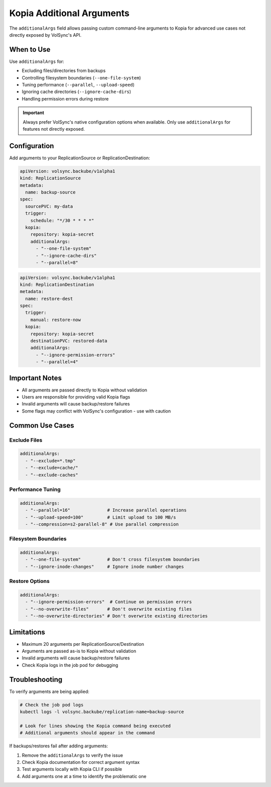 ============================
Kopia Additional Arguments
============================

The ``additionalArgs`` field allows passing custom command-line arguments to Kopia for advanced use cases not directly exposed by VolSync's API.

When to Use
===========

Use ``additionalArgs`` for:

* Excluding files/directories from backups
* Controlling filesystem boundaries (``--one-file-system``)
* Tuning performance (``--parallel``, ``--upload-speed``)
* Ignoring cache directories (``--ignore-cache-dirs``)
* Handling permission errors during restore

.. important::
   Always prefer VolSync's native configuration options when available. Only use ``additionalArgs`` for features not directly exposed.

Configuration
=============

Add arguments to your ReplicationSource or ReplicationDestination:

.. code-block:: yaml

   apiVersion: volsync.backube/v1alpha1
   kind: ReplicationSource
   metadata:
     name: backup-source
   spec:
     sourcePVC: my-data
     trigger:
       schedule: "*/30 * * * *"
     kopia:
       repository: kopia-secret
       additionalArgs:
         - "--one-file-system"
         - "--ignore-cache-dirs"
         - "--parallel=8"

.. code-block:: yaml

   apiVersion: volsync.backube/v1alpha1
   kind: ReplicationDestination
   metadata:
     name: restore-dest
   spec:
     trigger:
       manual: restore-now
     kopia:
       repository: kopia-secret
       destinationPVC: restored-data
       additionalArgs:
         - "--ignore-permission-errors"
         - "--parallel=4"

Important Notes
===============

* All arguments are passed directly to Kopia without validation
* Users are responsible for providing valid Kopia flags
* Invalid arguments will cause backup/restore failures
* Some flags may conflict with VolSync's configuration - use with caution

Common Use Cases
================

Exclude Files
-------------

.. code-block:: yaml

   additionalArgs:
     - "--exclude=*.tmp"
     - "--exclude=cache/"
     - "--exclude-caches"

Performance Tuning
------------------

.. code-block:: yaml

   additionalArgs:
     - "--parallel=16"              # Increase parallel operations
     - "--upload-speed=100"         # Limit upload to 100 MB/s
     - "--compression=s2-parallel-8" # Use parallel compression

Filesystem Boundaries
---------------------

.. code-block:: yaml

   additionalArgs:
     - "--one-file-system"          # Don't cross filesystem boundaries
     - "--ignore-inode-changes"     # Ignore inode number changes

Restore Options
---------------

.. code-block:: yaml

   additionalArgs:
     - "--ignore-permission-errors"  # Continue on permission errors
     - "--no-overwrite-files"       # Don't overwrite existing files
     - "--no-overwrite-directories" # Don't overwrite existing directories

Limitations
===========

* Maximum 20 arguments per ReplicationSource/Destination
* Arguments are passed as-is to Kopia without validation
* Invalid arguments will cause backup/restore failures
* Check Kopia logs in the job pod for debugging

Troubleshooting
===============

To verify arguments are being applied:

.. code-block:: bash

   # Check the job pod logs
   kubectl logs -l volsync.backube/replication-name=backup-source

   # Look for lines showing the Kopia command being executed
   # Additional arguments should appear in the command

If backups/restores fail after adding arguments:

1. Remove the ``additionalArgs`` to verify the issue
2. Check Kopia documentation for correct argument syntax
3. Test arguments locally with Kopia CLI if possible
4. Add arguments one at a time to identify the problematic one